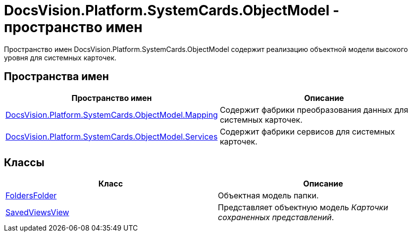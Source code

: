 = DocsVision.Platform.SystemCards.ObjectModel - пространство имен

Пространство имен DocsVision.Platform.SystemCards.ObjectModel содержит реализацию объектной модели высокого уровня для системных карточек.

== Пространства имен

[cols=",",options="header"]
|===
|Пространство имен |Описание
|xref:api/DocsVision/Platform/SystemCards/ObjectModel/Mapping/Mapping_NS.adoc[DocsVision.Platform.SystemCards.ObjectModel.Mapping] |Содержит фабрики преобразования данных для системных карточек.
|xref:api/DocsVision/Platform/SystemCards/ObjectModel/Services/Services_NS.adoc[DocsVision.Platform.SystemCards.ObjectModel.Services] |Содержит фабрики сервисов для системных карточек.
|===

== Классы

[cols=",",options="header"]
|===
|Класс |Описание
|xref:api/DocsVision/Platform/SystemCards/ObjectModel/FoldersFolder_CL.adoc[FoldersFolder] |Объектная модель папки.
|xref:api/DocsVision/Platform/SystemCards/ObjectModel/SavedViewsView_CL.adoc[SavedViewsView] |Представляет объектную модель _Карточки сохраненных представлений_.
|===
